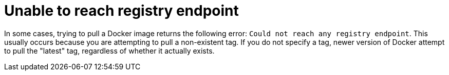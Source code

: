 :_content-type: CONCEPT
[id="cannot-reach-registry-endpoint"]
= Unable to reach registry endpoint

In some cases, trying to pull a Docker image returns the following error: `Could not reach any registry endpoint`. This usually occurs because you are attempting to pull a non-existent tag. If you do not specify a tag, newer version of Docker attempt to pull the "latest" tag, regardless of whether it actually exists. 